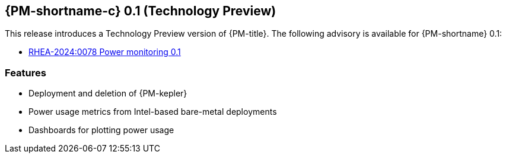// Module included in the following assemblies:

// * power_monitoring/power-monitoring-release-notes.adoc
:content-type: REFERENCE
[id="power-monitoring-release-notes-0-1_{context}"]
== {PM-shortname-c} 0.1 (Technology Preview)

This release introduces a Technology Preview version of {PM-title}. The following advisory is available for {PM-shortname} 0.1:

* link:https://access.redhat.com/errata/RHEA-2024:0078[RHEA-2024:0078 Power monitoring 0.1]

[id="power-monitoring-release-notes-0-1-features"]
=== Features
* Deployment and deletion of {PM-kepler} 
* Power usage metrics from Intel-based bare-metal deployments
* Dashboards for plotting power usage